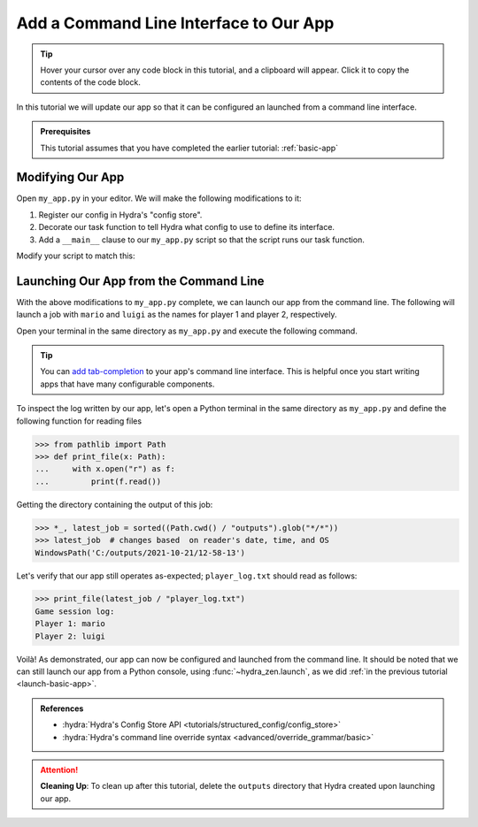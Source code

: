 .. _cli-app:

=======================================
Add a Command Line Interface to Our App
=======================================

.. tip:: 
   Hover your cursor over any code block in this tutorial, and a clipboard will appear.
   Click it to copy the contents of the code block.

In this tutorial we will update our app so that it can be configured an launched 
from a command line interface.

.. admonition:: Prerequisites

   This tutorial assumes that you have completed the earlier tutorial: :ref:`basic-app`


Modifying Our App
=================

Open ``my_app.py`` in your editor. We will make the following modifications to it:

1. Register our config in Hydra's "config store".
2. Decorate our task function to tell Hydra what config to use to define its interface.
3. Add a ``__main__`` clause to our ``my_app.py`` script so that the script runs our task function.

Modify your script to match this:

.. code-block:: python
   :caption: Contents of my_app.py:

   import hydra
   from hydra.core.config_store import ConfigStore
   
   from hydra_zen import instantiate, make_config
   
   Config = make_config("player1", "player2")
   
   # 1) Register our config with Hydra's config store
   cs = ConfigStore.instance()
   cs.store(name="config", node=Config)
   
   
   # 2) Tell Hydra what config to use for our task-function.
   #    The name specified here - 'config' - must match the
   #    name that we provided to `cs.store(name=<...>, node=Config)`
   @hydra.main(config_path=None, config_name="config")
   def task_function(cfg: Config):
       cfg = instantiate(cfg)
       p1 = cfg.player1
       p2 = cfg.player2
   
       with open("player_log.txt", "w") as f:
           f.write("Game session log:\n")
           f.write(f"Player 1: {p1}\n" f"Player 2: {p2}")
   
   
   if __name__ == "__main__":
       # 3) Executing `python my_app.py [...]` will run our task function
       task_function()


Launching Our App from the Command Line
=======================================

With the above modifications to ``my_app.py`` complete, we can launch our app from the 
command line. The following will launch a job with ``mario`` and ``luigi`` as the names
for player 1 and player 2, respectively.

Open your terminal in the same directory as ``my_app.py`` and execute the following 
command.

.. code-block:: console
   :caption: Launching our app from the command line

   $ python my_app.py player1=mario player2=luigi

.. tip::
   You can `add tab-completion <https://hydra.cc/docs/tutorials/basic/running_your_app/tab_completion/>`_ to your app's command line interface. This is helpful once you 
   start writing apps that have many configurable components.

To inspect the log written by our app, let's open a Python terminal in the same 
directory as ``my_app.py`` and define the following function for reading files

.. code-block:: pycon

   >>> from pathlib import Path 
   >>> def print_file(x: Path):
   ...     with x.open("r") as f: 
   ...         print(f.read())

Getting the directory containing the output of this job:

.. code-block:: pycon
   
   >>> *_, latest_job = sorted((Path.cwd() / "outputs").glob("*/*"))
   >>> latest_job  # changes based  on reader's date, time, and OS
   WindowsPath('C:/outputs/2021-10-21/12-58-13')

Let's verify that our app still operates as-expected; ``player_log.txt`` should read
as follows:

.. code-block:: pycon
   
   >>> print_file(latest_job / "player_log.txt")
   Game session log:
   Player 1: mario
   Player 2: luigi


Voilà! As demonstrated, our app can now be configured and launched from the command 
line. It should be noted that we can still launch our app from a Python console, using
:func:`~hydra_zen.launch`, as we did :ref:`in the previous tutorial <launch-basic-app>`.

.. admonition:: References

   - :hydra:`Hydra's Config Store API <tutorials/structured_config/config_store>`
   - :hydra:`Hydra's command line override syntax <advanced/override_grammar/basic>`


.. attention:: **Cleaning Up**:
   To clean up after this tutorial, delete the ``outputs`` directory that Hydra created 
   upon launching our app.
